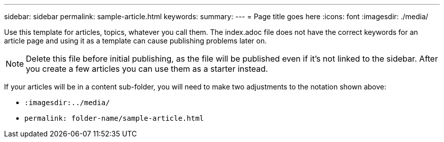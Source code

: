 ---
sidebar: sidebar
permalink: sample-article.html
keywords: 
summary: 
---
= Page title goes here
:icons: font
:imagesdir: ./media/

[.lead]
Use this template for articles, topics, whatever you call them. The index.adoc file does not have the correct keywords for an article page and using it as a template can cause publishing problems later on. 

NOTE: Delete this file before initial publishing, as the file will be published even if it's not linked to the sidebar. After you create a few articles you can use them as a starter instead. 

If your articles will be in a content sub-folder, you will need to make two adjustments to the notation shown above:

* `:imagesdir:../media/`
* `permalink: folder-name/sample-article.html` 
